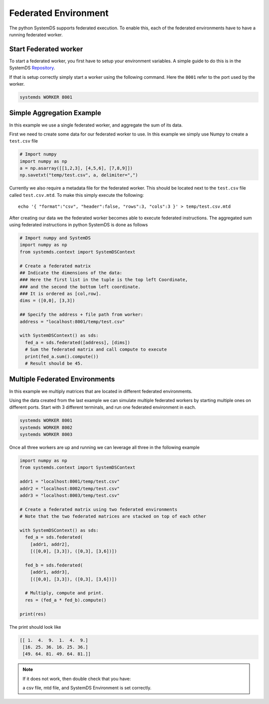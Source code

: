 .. -------------------------------------------------------------
.. 
.. Licensed to the Apache Software Foundation (ASF) under one
.. or more contributor license agreements.  See the NOTICE file
.. distributed with this work for additional information
.. regarding copyright ownership.  The ASF licenses this file
.. to you under the Apache License, Version 2.0 (the
.. "License"); you may not use this file except in compliance
.. with the License.  You may obtain a copy of the License at
.. 
..   http://www.apache.org/licenses/LICENSE-2.0
.. 
.. Unless required by applicable law or agreed to in writing,
.. software distributed under the License is distributed on an
.. "AS IS" BASIS, WITHOUT WARRANTIES OR CONDITIONS OF ANY
.. KIND, either express or implied.  See the License for the
.. specific language governing permissions and limitations
.. under the License.
.. 
.. ------------------------------------------------------------

Federated Environment
=====================

The python SystemDS supports federated execution.
To enable this, each of the federated environments have to have 
a running federated worker.

Start Federated worker
----------------------

To start a federated worker, you first have to setup your environment variables.
A simple guide to do this is in the SystemDS Repository_.

.. _Repository: https://github.com/apache/systemds/tree/master/bin/

If that is setup correctly simply start a worker using the following command.
Here the ``8001`` refer to the port used by the worker.

.. code-block:: python

  systemds WORKER 8001

Simple Aggregation Example
--------------------------

In this example we use a single federated worker, and aggregate the sum of its data.

First we need to create some data for our federated worker to use.
In this example we simply use Numpy to create a ``test.csv`` file

.. code-block:: python

  # Import numpy
  import numpy as np
  a = np.asarray([[1,2,3], [4,5,6], [7,8,9]])
  np.savetxt("temp/test.csv", a, delimiter=",")

Currently we also require a metadata file for the federated worker.
This should be located next to the ``test.csv`` file called ``test.csv.mtd``.
To make this simply execute the following::

  echo '{ "format":"csv", "header":false, "rows":3, "cols":3 }' > temp/test.csv.mtd

After creating our data we the federated worker becomes able to execute federated instructions.
The aggregated sum using federated instructions in python SystemDS is done as follows

.. code-block:: python

  # Import numpy and SystemDS
  import numpy as np
  from systemds.context import SystemDSContext

  # Create a federated matrix
  ## Indicate the dimensions of the data:
  ### Here the first list in the tuple is the top left Coordinate, 
  ### and the second the bottom left coordinate.
  ### It is ordered as [col,row].
  dims = ([0,0], [3,3])

  ## Specify the address + file path from worker:
  address = "localhost:8001/temp/test.csv"

  with SystemDSContext() as sds:
    fed_a = sds.federated([address], [dims])
    # Sum the federated matrix and call compute to execute
    print(fed_a.sum().compute())
    # Result should be 45.

Multiple Federated Environments 
-------------------------------

In this example we multiply matrices that are located in different federated environments.

Using the data created from the last example we can simulate
multiple federated workers by starting multiple ones on different ports.
Start with 3 different terminals, and run one federated environment in each.

.. code-block:: python

  systemds WORKER 8001
  systemds WORKER 8002
  systemds WORKER 8003

Once all three workers are up and running we can leverage all three in the following example

.. code-block:: python

  import numpy as np
  from systemds.context import SystemDSContext

  addr1 = "localhost:8001/temp/test.csv"
  addr2 = "localhost:8002/temp/test.csv"
  addr3 = "localhost:8003/temp/test.csv"

  # Create a federated matrix using two federated environments
  # Note that the two federated matrices are stacked on top of each other

  with SystemDSContext() as sds:
    fed_a = sds.federated(
      [addr1, addr2],
      [([0,0], [3,3]), ([0,3], [3,6])])
    
    fed_b = sds.federated(
      [addr1, addr3],
      [([0,0], [3,3]), ([0,3], [3,6])])
    
    # Multiply, compute and print.
    res = (fed_a * fed_b).compute()

  print(res)

The print should look like

.. code-block:: python

  [[ 1.  4.  9.  1.  4.  9.]
   [16. 25. 36. 16. 25. 36.]
   [49. 64. 81. 49. 64. 81.]]

.. note::

  If it does not work, then double check 
  that you have:
  
  a csv file, mtd file, and SystemDS Environment is set correctly.
